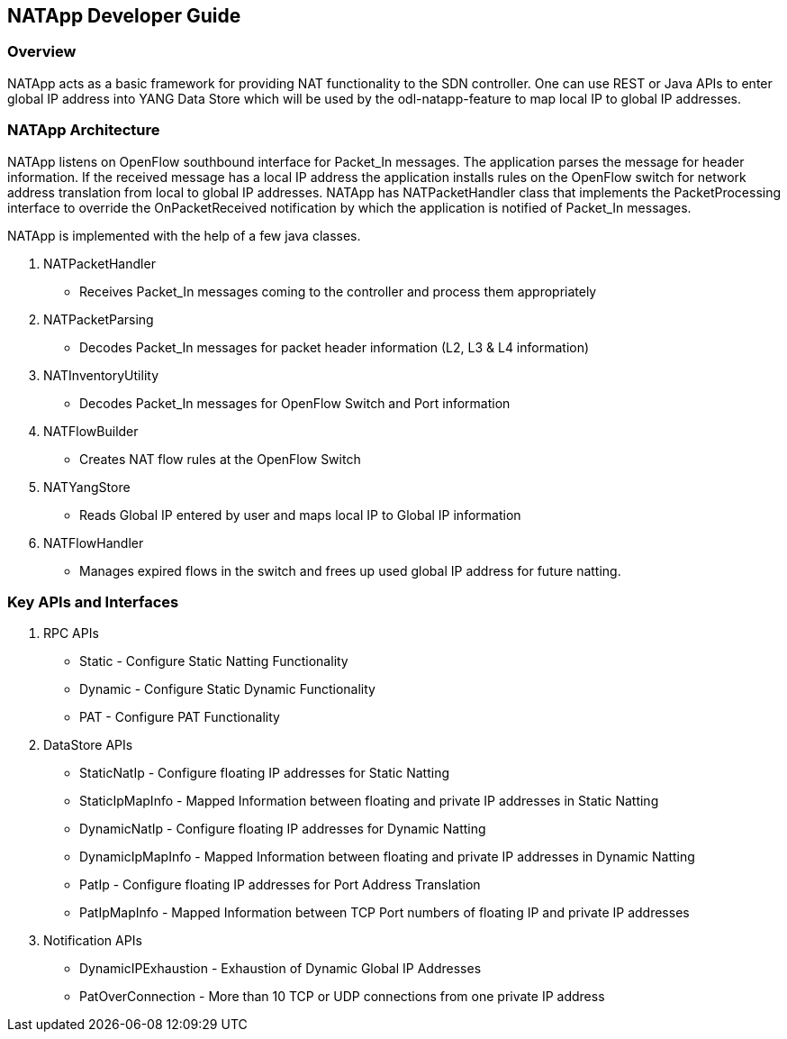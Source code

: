 == NATApp  Developer Guide

=== Overview
NATApp  acts as a basic framework for providing  NAT functionality
to the SDN controller. One can use REST or Java APIs to enter global IP address into
YANG Data Store which will be used by the odl-natapp-feature to map 
local IP to global IP addresses. 

=== NATApp  Architecture
NATApp listens on OpenFlow southbound interface for Packet_In messages. The application parses
the message for header information. If the received message has a local IP address the application
installs rules on the OpenFlow switch for network address translation from local to global IP addresses.
NATApp has NATPacketHandler class that implements the PacketProcessing interface to override the 
OnPacketReceived notification by which the application is notified of Packet_In messages.

NATApp is implemented with the help of a few java classes.

. NATPacketHandler
  * Receives Packet_In messages coming to the controller and process them appropriately
. NATPacketParsing
  * Decodes Packet_In messages for packet header information (L2, L3 & L4 information)
. NATInventoryUtility
  * Decodes Packet_In messages for OpenFlow Switch and Port information 
. NATFlowBuilder
  * Creates NAT flow rules at the OpenFlow Switch
. NATYangStore
  * Reads Global IP entered by user and maps local IP to Global IP information 
. NATFlowHandler
  * Manages expired flows in the switch and frees up used global IP address for future natting. 

=== Key APIs and Interfaces
. RPC APIs
* Static - Configure Static Natting Functionality
* Dynamic - Configure Static Dynamic Functionality
* PAT - Configure PAT Functionality
. DataStore APIs
* StaticNatIp - Configure floating IP addresses for Static Natting
* StaticIpMapInfo - Mapped Information between floating and private IP addresses in Static Natting
* DynamicNatIp - Configure floating IP addresses for Dynamic Natting
* DynamicIpMapInfo - Mapped Information between floating and private IP addresses in Dynamic Natting
* PatIp - Configure floating IP addresses for Port Address Translation
* PatIpMapInfo - Mapped Information between TCP Port numbers of floating IP and private IP addresses
. Notification APIs
* DynamicIPExhaustion - Exhaustion of Dynamic Global IP Addresses
* PatOverConnection - More than 10 TCP or UDP connections from one private IP address
